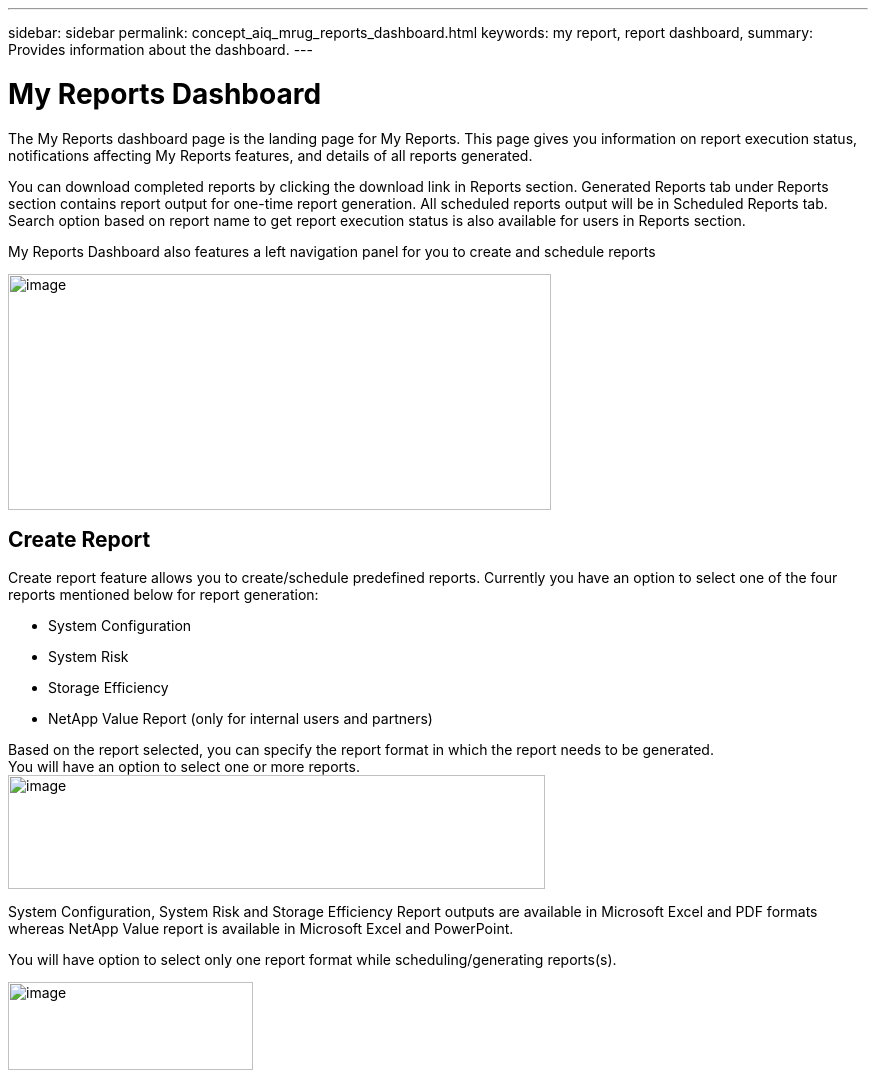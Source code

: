 ---
sidebar: sidebar
permalink: concept_aiq_mrug_reports_dashboard.html
keywords: my report, report dashboard,
summary: Provides information about the dashboard.
---

= My Reports Dashboard
:hardbreaks:
:nofooter:
:icons: font
:linkattrs:
:imagesdir: ./media/myreportsuserguide

The My Reports dashboard page is the landing page for My Reports. This page gives you information on report execution status, notifications affecting My Reports features, and details of all reports generated.

You can download completed reports by clicking the download link in Reports section. Generated Reports tab under Reports section contains report output for one-time report generation. All scheduled reports output will be in Scheduled Reports tab. Search option based on report name to get report execution status is also available for users in Reports section.

My Reports Dashboard also features a left navigation panel for you to create and schedule reports

image:image3.png[image,width=543,height=236]

== Create Report

Create report feature allows you to create/schedule predefined reports. Currently you have an option to select one of the four reports mentioned below for report generation:

* System Configuration
* System Risk
* Storage Efficiency
* NetApp Value Report (only for internal users and partners)

Based on the report selected, you can specify the report format in which the report needs to be generated.
You will have an option to select one or more reports.
image:image4.png[image,width=537,height=114]

System Configuration, System Risk and Storage Efficiency Report outputs are available in Microsoft Excel and PDF formats whereas NetApp Value report is available in Microsoft Excel and PowerPoint.

You will have option to select only one report format while scheduling/generating reports(s).

image:image5.png[image,width=245,height=88]
